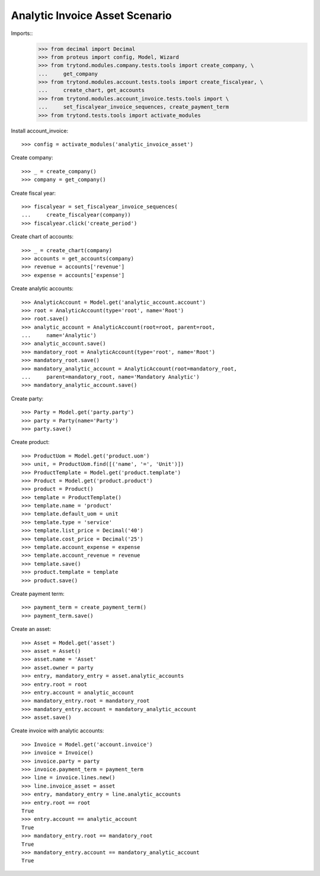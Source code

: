 ===============================
Analytic Invoice Asset Scenario
===============================

Imports::
    >>> from decimal import Decimal
    >>> from proteus import config, Model, Wizard
    >>> from trytond.modules.company.tests.tools import create_company, \
    ...     get_company
    >>> from trytond.modules.account.tests.tools import create_fiscalyear, \
    ...     create_chart, get_accounts
    >>> from trytond.modules.account_invoice.tests.tools import \
    ...     set_fiscalyear_invoice_sequences, create_payment_term
    >>> from trytond.tests.tools import activate_modules


Install account_invoice::

    >>> config = activate_modules('analytic_invoice_asset')

Create company::

    >>> _ = create_company()
    >>> company = get_company()

Create fiscal year::

    >>> fiscalyear = set_fiscalyear_invoice_sequences(
    ...     create_fiscalyear(company))
    >>> fiscalyear.click('create_period')

Create chart of accounts::

    >>> _ = create_chart(company)
    >>> accounts = get_accounts(company)
    >>> revenue = accounts['revenue']
    >>> expense = accounts['expense']

Create analytic accounts::

    >>> AnalyticAccount = Model.get('analytic_account.account')
    >>> root = AnalyticAccount(type='root', name='Root')
    >>> root.save()
    >>> analytic_account = AnalyticAccount(root=root, parent=root,
    ...     name='Analytic')
    >>> analytic_account.save()
    >>> mandatory_root = AnalyticAccount(type='root', name='Root')
    >>> mandatory_root.save()
    >>> mandatory_analytic_account = AnalyticAccount(root=mandatory_root,
    ...     parent=mandatory_root, name='Mandatory Analytic')
    >>> mandatory_analytic_account.save()

Create party::

    >>> Party = Model.get('party.party')
    >>> party = Party(name='Party')
    >>> party.save()

Create product::

    >>> ProductUom = Model.get('product.uom')
    >>> unit, = ProductUom.find([('name', '=', 'Unit')])
    >>> ProductTemplate = Model.get('product.template')
    >>> Product = Model.get('product.product')
    >>> product = Product()
    >>> template = ProductTemplate()
    >>> template.name = 'product'
    >>> template.default_uom = unit
    >>> template.type = 'service'
    >>> template.list_price = Decimal('40')
    >>> template.cost_price = Decimal('25')
    >>> template.account_expense = expense
    >>> template.account_revenue = revenue
    >>> template.save()
    >>> product.template = template
    >>> product.save()

Create payment term::

    >>> payment_term = create_payment_term()
    >>> payment_term.save()

Create an asset::

    >>> Asset = Model.get('asset')
    >>> asset = Asset()
    >>> asset.name = 'Asset'
    >>> asset.owner = party
    >>> entry, mandatory_entry = asset.analytic_accounts
    >>> entry.root = root
    >>> entry.account = analytic_account
    >>> mandatory_entry.root = mandatory_root
    >>> mandatory_entry.account = mandatory_analytic_account
    >>> asset.save()

Create invoice with analytic accounts::

    >>> Invoice = Model.get('account.invoice')
    >>> invoice = Invoice()
    >>> invoice.party = party
    >>> invoice.payment_term = payment_term
    >>> line = invoice.lines.new()
    >>> line.invoice_asset = asset
    >>> entry, mandatory_entry = line.analytic_accounts
    >>> entry.root == root
    True
    >>> entry.account == analytic_account
    True
    >>> mandatory_entry.root == mandatory_root
    True
    >>> mandatory_entry.account == mandatory_analytic_account
    True
